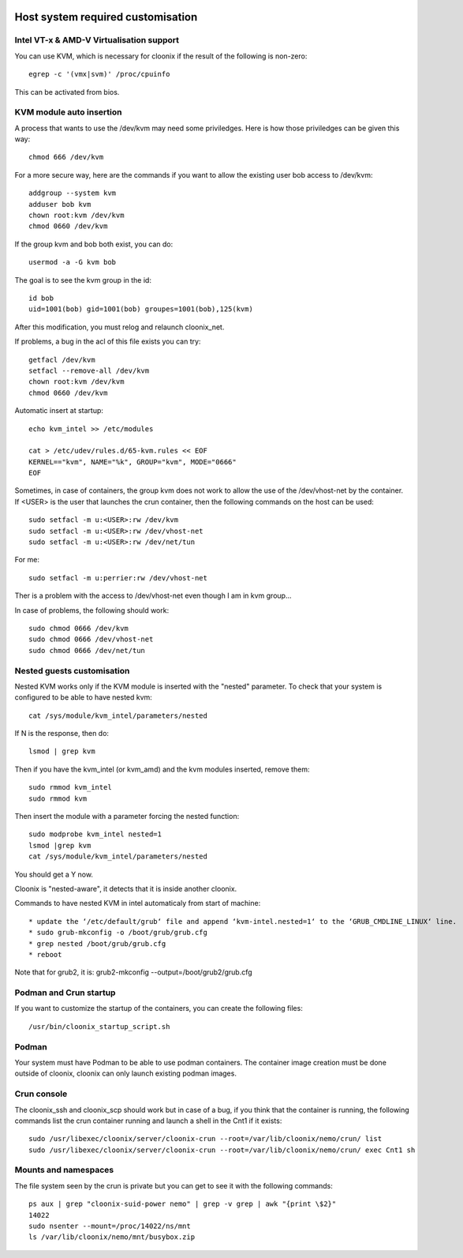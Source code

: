 .. image:: /png/cloonix128.png 
   :align: right

==================================
Host system required customisation
==================================

Intel VT-x & AMD-V Virtualisation support
=========================================

You can use KVM, which is necessary for cloonix if the result of the 
following is non-zero::

    egrep -c '(vmx|svm)' /proc/cpuinfo

This can be activated from bios.


KVM module auto insertion
=========================

A process that wants to use the /dev/kvm may need some priviledges.
Here is how those priviledges can be given this way::

    chmod 666 /dev/kvm

For a more secure way, here are the commands if you want to allow
the existing user bob access to /dev/kvm::

    addgroup --system kvm
    adduser bob kvm
    chown root:kvm /dev/kvm
    chmod 0660 /dev/kvm

If the group kvm and bob both exist, you can do::

    usermod -a -G kvm bob

The goal is to see the kvm group in the id::

    id bob
    uid=1001(bob) gid=1001(bob) groupes=1001(bob),125(kvm)

After this modification, you must relog and relaunch cloonix_net.


If problems, a bug in the acl of this file exists you can try::

    getfacl /dev/kvm
    setfacl --remove-all /dev/kvm
    chown root:kvm /dev/kvm
    chmod 0660 /dev/kvm


Automatic insert at startup::

    echo kvm_intel >> /etc/modules 

    cat > /etc/udev/rules.d/65-kvm.rules << EOF
    KERNEL=="kvm", NAME="%k", GROUP="kvm", MODE="0666"
    EOF 

Sometimes, in case of containers, the group kvm does not work to allow the use
of the /dev/vhost-net by the container. If <USER> is the user that launches the
crun container, then the following commands on the host can be used::

    sudo setfacl -m u:<USER>:rw /dev/kvm
    sudo setfacl -m u:<USER>:rw /dev/vhost-net
    sudo setfacl -m u:<USER>:rw /dev/net/tun

For me::

    sudo setfacl -m u:perrier:rw /dev/vhost-net

Ther is a problem with the access to /dev/vhost-net even though I am in kvm group...

In case of problems, the following should work::

    sudo chmod 0666 /dev/kvm
    sudo chmod 0666 /dev/vhost-net
    sudo chmod 0666 /dev/net/tun

Nested guests customisation
===========================

Nested KVM works only if the KVM module is inserted with the "nested" 
parameter.  
To check that your system is configured to be able to have nested kvm::

    cat /sys/module/kvm_intel/parameters/nested

If N is the response, then do:: 

  lsmod | grep kvm
 
Then if you have the kvm_intel (or kvm_amd) and the kvm modules inserted,
remove them::

    sudo rmmod kvm_intel
    sudo rmmod kvm

Then insert the module with a parameter forcing the nested function::

    sudo modprobe kvm_intel nested=1
    lsmod |grep kvm
    cat /sys/module/kvm_intel/parameters/nested

You should get a Y now.

Cloonix is "nested-aware", it detects that it is inside another cloonix.

Commands to have nested KVM in intel automaticaly from start of machine::

   * update the ‘/etc/default/grub‘ file and append ‘kvm-intel.nested=1‘ to the ‘GRUB_CMDLINE_LINUX‘ line. 
   * sudo grub-mkconfig -o /boot/grub/grub.cfg
   * grep nested /boot/grub/grub.cfg
   * reboot 
  
Note that for grub2, it is: grub2-mkconfig --output=/boot/grub2/grub.cfg



Podman and Crun startup
=======================

If you want to customize the startup of the containers, you can create
the following files::

  /usr/bin/cloonix_startup_script.sh

Podman
=======

Your system must have Podman to be able to use podman containers.
The container image creation must be done outside of cloonix, cloonix can
only launch existing podman images.


Crun console
============

The cloonix_ssh and cloonix_scp should work but in case of a bug, if you
think that the container is running, the following commands list the crun
container running and launch a shell in the Cnt1 if it exists::

  sudo /usr/libexec/cloonix/server/cloonix-crun --root=/var/lib/cloonix/nemo/crun/ list
  sudo /usr/libexec/cloonix/server/cloonix-crun --root=/var/lib/cloonix/nemo/crun/ exec Cnt1 sh 


Mounts and namespaces
=====================

The file system seen by the crun is private but you can get to see it
with the following commands::

  ps aux | grep "cloonix-suid-power nemo" | grep -v grep | awk "{print \$2}"
  14022
  sudo nsenter --mount=/proc/14022/ns/mnt
  ls /var/lib/cloonix/nemo/mnt/busybox.zip


